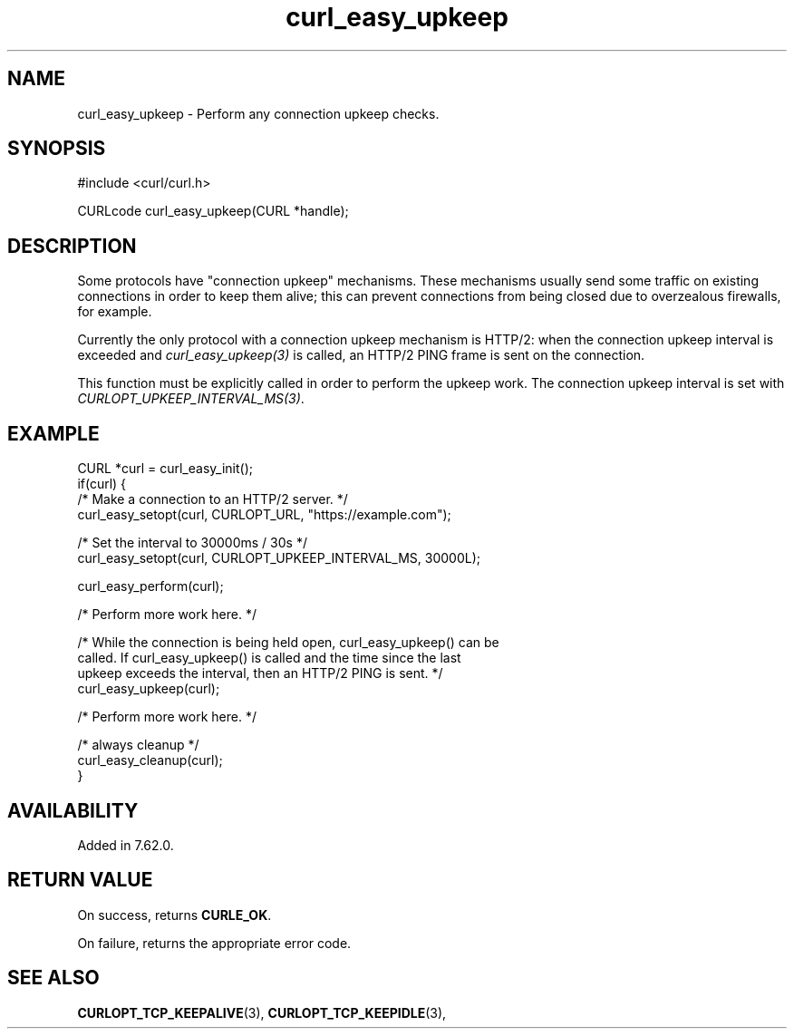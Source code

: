 .\" **************************************************************************
.\" *                                  _   _ ____  _
.\" *  Project                     ___| | | |  _ \| |
.\" *                             / __| | | | |_) | |
.\" *                            | (__| |_| |  _ <| |___
.\" *                             \___|\___/|_| \_\_____|
.\" *
.\" * Copyright (C) Daniel Stenberg, <daniel@haxx.se>, et al.
.\" *
.\" * This software is licensed as described in the file COPYING, which
.\" * you should have received as part of this distribution. The terms
.\" * are also available at https://curl.se/docs/copyright.html.
.\" *
.\" * You may opt to use, copy, modify, merge, publish, distribute and/or sell
.\" * copies of the Software, and permit persons to whom the Software is
.\" * furnished to do so, under the terms of the COPYING file.
.\" *
.\" * This software is distributed on an "AS IS" basis, WITHOUT WARRANTY OF ANY
.\" * KIND, either express or implied.
.\" *
.\" * SPDX-License-Identifier: curl
.\" *
.\" **************************************************************************
.\"
.TH curl_easy_upkeep 3 "January 02, 2023" "libcurl 8.0.0" "libcurl Manual"

.SH NAME
curl_easy_upkeep - Perform any connection upkeep checks.
.SH SYNOPSIS
.nf
#include <curl/curl.h>

CURLcode curl_easy_upkeep(CURL *handle);
.fi
.SH DESCRIPTION

Some protocols have "connection upkeep" mechanisms. These mechanisms usually
send some traffic on existing connections in order to keep them alive; this
can prevent connections from being closed due to overzealous firewalls, for
example.

Currently the only protocol with a connection upkeep mechanism is HTTP/2: when
the connection upkeep interval is exceeded and \fIcurl_easy_upkeep(3)\fP
is called, an HTTP/2 PING frame is sent on the connection.

This function must be explicitly called in order to perform the upkeep work.
The connection upkeep interval is set with
\fICURLOPT_UPKEEP_INTERVAL_MS(3)\fP.
.SH EXAMPLE
.nf
CURL *curl = curl_easy_init();
if(curl) {
  /* Make a connection to an HTTP/2 server. */
  curl_easy_setopt(curl, CURLOPT_URL, "https://example.com");

  /* Set the interval to 30000ms / 30s */
  curl_easy_setopt(curl, CURLOPT_UPKEEP_INTERVAL_MS, 30000L);

  curl_easy_perform(curl);

  /* Perform more work here. */

  /* While the connection is being held open, curl_easy_upkeep() can be
     called. If curl_easy_upkeep() is called and the time since the last
     upkeep exceeds the interval, then an HTTP/2 PING is sent. */
  curl_easy_upkeep(curl);

  /* Perform more work here. */

  /* always cleanup */
  curl_easy_cleanup(curl);
}
.fi
.SH AVAILABILITY
Added in 7.62.0.
.SH RETURN VALUE
On success, returns \fBCURLE_OK\fP.

On failure, returns the appropriate error code.
.SH SEE ALSO
.BR CURLOPT_TCP_KEEPALIVE "(3), "
.BR CURLOPT_TCP_KEEPIDLE "(3), "

